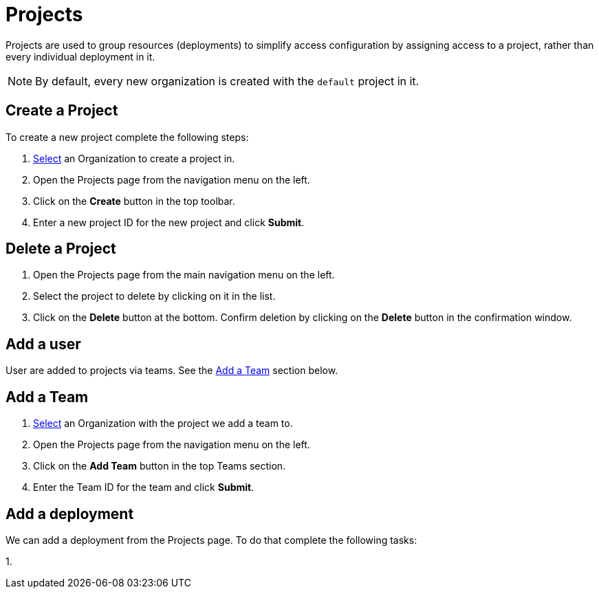 = Projects
:keywords: typedb, cloud, projects
:longTailKeywords: typedb cloud projects, resource groups, create project
:pageTitle: Projects
:summary: Project management details.
:experimental:

Projects are used to group resources (deployments) to simplify access configuration by assigning access to a project,
rather than every individual deployment in it.

[NOTE]
====
By default, every new organization is created with the `default` project in it.
====

[#_create]
== Create a Project

To create a new project complete the following steps:

1. xref:user-management/organization.adoc#_select[Select] an Organization to create a project in.
2. Open the Projects page from the navigation menu on the left.
3. Click on the btn:[Create] button in the top toolbar.
4. Enter a new project ID for the new project and click btn:[Submit].

[#_delete]
== Delete a Project

1. Open the Projects page from the main navigation menu on the left.
2. Select the project to delete by clicking on it in the list.
3. Click on the btn:[Delete] button at the bottom.
   Confirm deletion by clicking on the btn:[Delete] button in the confirmation window.

[#_user]
== Add a user

User are added to projects via teams. See the xref:cloud::deployments/projects.adoc#_team[Add a Team] section below.

[#_team]
== Add a Team

1. xref:user-management/organization.adoc#_select[Select] an Organization with the project we add a team to.
2. Open the Projects page from the navigation menu on the left.
3. Click on the btn:[Add Team] button in the top Teams section.
4. Enter the Team ID for the team and click btn:[Submit].

[#_deployment]
== Add a deployment

We can add a deployment from the Projects page. To do that complete the following tasks:

1. 



